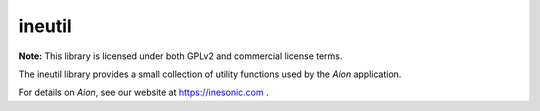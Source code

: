 =======
ineutil
=======
**Note:** This library is licensed under both GPLv2 and commercial license terms.

The ineutil library provides a small collection of utility functions used by
the *Aion* application.

For details on *Aion*, see our website at https://inesonic.com .

